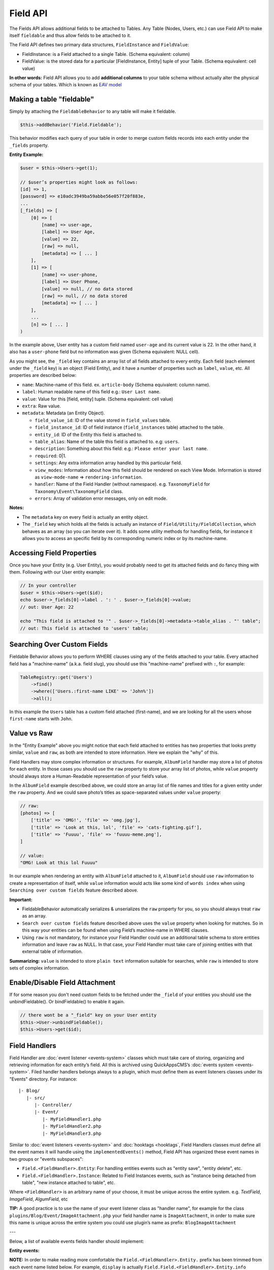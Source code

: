 Field API
#########

The Fields API allows additional fields to be attached to Tables. Any Table
(Nodes, Users, etc.) can use Field API to make itself ``fieldable`` and thus
allow fields to be attached to it.

The Field API defines two primary data structures, ``FieldInstance`` and
``FieldValue``:

-  FieldInstance: is a Field attached to a single Table. (Schema equivalent: column)
-  FieldValue: is the stored data for a particular [FieldInstance, Entity] tuple
   of your Table. (Schema equivalent: cell value)

**In other words:** Field API allows you to add **additional columns** to
your table schema without actually alter the physical schema of your tables.
Which is known as `EAV model <http://en.wikipedia.org/wiki/Entity%E2%80%93attribute%E2%80%93value_model>`__

Making a table "fieldable"
==========================

Simply by attaching the ``FieldableBehavior`` to any table will make it
fieldable.

.. code:: php

    $this->addBehavior('Field.Fieldable');

This behavior modifies each query of your table in order to merge
custom fields records into each entity under the ``_fields`` property.

**Entity Example:**

.. code:: php

    $user = $this->Users->get(1);

    // $user’s properties might look as follows:
    [id] => 1,
    [password] => e10adc3949ba59abbe56e057f20f883e,
    ...
    [_fields] => [
        [0] => [
            [name] => user-age,
            [label] => User Age,
            [value] => 22,
            [raw] => null,
            [metadata] => [ ... ]
        ],
        [1] => [
            [name] => user-phone,
            [label] => User Phone,
            [value] => null, // no data stored
            [raw] => null, // no data stored
            [metadata] => [ ... ]
        ],
        ...
        [n] => [ ... ]
    )

In the example above, User entity has a custom field named ``user-age``
and its current value is 22. In the other hand, it also has a
``user-phone`` field but no information was given (Schema equivalent:
NULL cell).

As you might see, the ``_field`` key contains an array list of all
fields attached to every entity. Each field (each element under the
``_field`` key) is an object (Field Entity), and it have a number of
properties such as ``label``, ``value``, etc. All properties are
described below:

-  ``name``: Machine-name of this field. ex. ``article-body`` (Schema
   equivalent: column name).
-  ``label``: Human readable name of this field e.g.:
   ``User Last name``.
-  ``value``: Value for this [field, entity] tuple. (Schema equivalent:
   cell value)
-  ``extra``: Raw value.
-  ``metadata``: Metadata (an Entity Object).

   -  ``field_value_id``: ID of the value stored in ``field_values``
      table.
   -  ``field_instance_id``: ID of field instance (``field_instances``
      table) attached to the table.
   -  ``entity_id``: ID of the Entity this field is attached to.
   -  ``table_alias``: Name of the table this field is attached to. e.g:
      ``users``.
   -  ``description``: Something about this field: e.g.:
      ``Please enter your last name``.
   -  ``required``: 0\|1.
   -  ``settings``: Any extra information array handled by this
      particular field.
   -  ``view_modes``: Information about how this field should be
      rendered on each View Mode. Information is stored as
      ``view-mode-name`` => ``rendering-information``.
   -  ``handler``: Name of the Field Handler (without namespace). e.g.
      ``TaxonomyField`` for ``Taxonomy\Event\TaxonomyField`` class.
   -  ``errors``: Array of validation error messages, only on edit mode.

**Notes:**

-  The ``metadata`` key on every field is actually an entity object.
-  The ``_field`` key which holds all the fields is actually an instance
   of ``Field/Utility/FieldCollection``, which behaves as an array (so
   you can iterate over it). It adds some utility methods for handling
   fields, for instance it allows you to access an specific field by its
   corresponding numeric index or by its machine-name.

Accessing Field Properties
==========================

Once you have your Entity (e.g. User Entity), you would probably need to
get its attached fields and do fancy thing with them. Following with our
User entity example:

.. code:: php

    // In your controller
    $user = $this->Users->get($id);
    echo $user->_fields[0]->label . ': ' . $user->_fields[0]->value;
    // out: User Age: 22

    echo "This field is attached to '" . $user->_fields[0]->metadata->table_alias . "' table";
    // out: This field is attached to 'users' table;

Searching Over Custom Fields
============================

Fieldable Behavior allows you to perform WHERE clauses using any of the
fields attached to your table. Every attached field has a "machine-name"
(a.k.a. field slug), you should use this "machine-name" prefixed with
``:``, for example:

.. code:: php

    TableRegistry::get('Users')
        ->find()
        ->where(['Users.:first-name LIKE' => 'John%'])
        ->all();

In this example the ``Users`` table has a custom field attached (first-name),
and we are looking for all the users whose ``first-name`` starts with ``John``.

Value vs Raw
==============

In the "Entity Example" above you might notice that each field attached
to entities has two properties that looks pretty similar, ``value`` and
``raw``, as both are intended to store information. Here we explain
the "why" of this.

Field Handlers may store complex information or structures. For example,
``AlbumField`` handler may store a list of photos for each entity. In
those cases you should use the ``raw`` property to store your array
list of photos, while ``value`` property should always store a
Human-Readable representation of your field’s value.

In the ``AlbumField`` example described above, we could store an array list of
file names and titles for a given entity under the ``raw`` property. And we
could save photo’s titles as space-separated values under ``value`` property:

.. code:: php

    // raw:
    [photos] => [
        ['title' => 'OMG!', 'file' => 'omg.jpg'],
        ['title' => 'Look at this, lol', 'file' => 'cats-fighting.gif'],
        ['title' => 'Fuuuu', 'file' => 'fuuuu-meme.png'],
    ]
    
    // value:
    "OMG! Look at this lol Fuuuu"

In our example when rendering an entity with ``AlbumField`` attached to
it, ``AlbumField`` should use ``raw`` information to create a
representation of itself, while ``value`` information would acts like
some kind of ``words index`` when using ``Searching over custom fields``
feature described above.

**Important:**

-  FieldableBehavior automatically serializes & unserializes the
   ``raw`` property for you, so you should always treat ``raw`` as
   an array.
-  ``Search over custom fields`` feature described above uses the
   ``value`` property when looking for matches. So in this way your
   entities can be found when using Field’s machine-name in WHERE
   clauses.
-  Using ``raw`` is not mandatory, for instance your Field Handler
   could use an additional table schema to store entities information
   and leave ``raw`` as NULL. In that case, your Field Handler must
   take care of joining entities with that external table of
   information.

**Summarizing:** ``value`` is intended to store ``plain text``
information suitable for searches, while ``raw`` is intended to store
sets of complex information.


Enable/Disable Field Attachment
===============================

If for some reason you don't need custom fields to be fetched under the
``_field`` of your entities you should use the unbindFieldable(). Or
bindFieldable() to enable it again.

.. code:: php

    // there wont be a "_field" key on your User entity
    $this->User->unbindFieldable();
    $this->Users->get($id);

Field Handlers
==============

Field Handler are :doc:`event listener <events-system>` classes which must take
care of storing, organizing and retrieving information for each entity’s
field. All this is archived using QuickAppsCMS’s
:doc:`events system <events-system>`. Filed handler handlers belongs always to
a plugin, which must define them as event listeners classes under its "Events"
directory. For instance:

::

    |- Blog/
       |- src/
          |- Controller/
          |- Event/
             |- MyFieldHandler1.php
             |- MyFieldHandler2.php
             |- MyFieldHandler3.php

Similar to :doc:`event listeners <events-system>` and :doc:`hooktags <hooktags`,
Field Handlers classes must define all the event names it will handle using the
``implementedEvents()`` method, Field API has organized these event names in two
groups or "events subspaces":

-  ``Field.<FieldHandler>.Entity``: For handling entities events such as
   "entity save", "entity delete", etc.
-  ``Field.<FieldHandler>.Instance``: Related to Field Instances events,
   such as "instance being detached from table", "new instance attached
   to table", etc.

Where ``<FieldHandler>`` is an arbitrary name of your choose, it must be unique
across the entire system. e.g. `TextField`, `ImageField`, `AlgumField`, etc

**TIP:** A good practice is to use the name of your event listener class as
"handler name", for example for the class
``plugins/Blog/Event/ImageAttachment.php`` your field handler name is
``ImageAttachment``, in order to make sure this name is unique across the entire
system you could use plugin’s name as prefix: ``BlogImageAttachment``

---

Below, a list of available events fields handler should implement:

**Entity events:**

**NOTE:** In order to make reading more comfortable the
``Field.<FieldHandler>.Entity.`` prefix has been trimmed from each event name
listed below. For example, ``display`` is actually
``Field.Field.<FieldHandler>.Entity.info``

-  ``display``: When an entity is being rendered.
-  ``edit``: When an entity is being rendered in ``edit`` mode. (backend usually).
-  ``beforeFind``: Before an entity is retrieved from DB.
-  ``beforeValidate``: Before entity is validated as part of save operation.
-  ``afterValidate``: After entity is validated as part of save operation.
-  ``beforeSave``: Before entity is saved.
-  ``afterSave``: After entity was saved.
-  ``beforeDelete``: Before entity is deleted.
-  ``afterDelete``: After entity was deleted.


**Instance events:**

**NOTE:** In order to make reading more comfortable the
``Field.<FieldHandler>.Instance.`` prefix has been trimmed from each event name
listed below. For example, ``info`` is actually
``Field.<FieldHandler>.Instance.info``

-  ``info``: When QuickAppsCMS asks for information about each registered Field.
-  ``settingsForm``: Additional settings for this field, should define the way the values will be stored in the database.
-  ``settingsDefaults``: Default values for field settings form’s inputs.
-  ``settingsValidate``: Before instance’s settings are changed, here you can apply your own validation rules.
-  ``viewModeForm``: Additional view mode settings, should define the way the values will be rendered for a particular view mode.
-  ``viewModeDefaults``: Default values for view mode settings form’s inputs.
-  ``viewModeValidate``: Before view-mode’s settings are changed, here you can apply your own validation rules.
-  ``beforeAttach``: Before field is attached to Tables.
-  ``afterAttach``: After field is attached to Tables.
-  ``beforeDetach``: Before field is detached from Tables.
-  ``afterDetach``: After field is detached from Tables.

Creating Field Handlers
-----------------------

As we mention early, Field Handler are simply Event Listeners classes which
should respond to the enormous list of event names described above. In order to
make this task easy you can simply create a new Event Listener class and extend
``Field\BaseHandler``, so instead of implementing the EvenListener
interface you should simply extend this class.

For instance, we could create a ``Date`` Field Handler, aimed to provide a date
picker for every entity this field is attached to. You must create a new Event
Listener class under the ``Event`` directory of the plugin defining this field.

.. code:: php

    // MyPlugin/src/Event/DateField.php
    namespace MyPlugin\Event;
    use Field\BaseHandler;
    
    class DateField extends BaseHandler
    {
        // logic
    }

``BaseHandler`` class is a simple base class which automatically registers
all the events names a Field could handle (as listed above), it has empty
methods which you should override with your own logic:

.. code:: php

    namespace MyPlugin;
    use Field\BaseHandler;
    
    class DateField extends BaseHandler
    {

        public function entityDisplay(Event $event, $field, $options = [])
        {
            return 'HTML representation of $field';
        }

        public function entityBeforeSave(Event $event, $entity, $field, $options)
        {
            return true;
        }

        // ...
    }

Check this class’s documentation for deeper information.


Preparing Field Inputs
----------------------

Your Field Handler should somehow render some form elements (inputs, selects,
textareas, etc) when rendering Table’s Entities in ``edit mode``. For this we
have the ``Field.<FieldHandler>.Entity.edit`` event, which should return a HTML
code containing all the form elements for [entity, field_instance] tuple.

For example, lets suppose we have a ``TextField`` attached to the ``Users``
Table for storing their ``favorite-food``, and now we are editing some specific
``User`` Entity (i.e.: User.id = 4), so in the editing form page we should see
some inputs for change some values like ``username`` or ``password``, and also
we should see a ``favorite-food`` input where Users shall type in their favorite
food. Well, your TextField Handler should print something like this:

.. code:: html

    // note the `:` prefix
    <input name=":favorite-food" value="<current_value_from_entity>" />

To accomplish this, your Field Handler should properly catch the
``Field.<FieldHandler>.Entity.edit`` event, example:

.. code:: php

    public function entityEdit(Event $event, $field)
    {
      return '<input name=":' . $field->name . '" value="' . $field->value . '" />";
    }

As usual, the second argument ``$field`` contains all the information you will
need to properly render your form inputs.

You must tell to QuickAppsCMS that the fields you are sending in your POST
action are actually virtual fields. To do so, all your input’s ``name``
attributes **must be prefixed** with ``:`` followed by its machine name (a.k.a.
``slug``):

.. code:: html

    <input name=":<machine-name>" ... />

You may also create complex data structures like so:

.. code:: html

    <input name=":album.name" value="<current_value>" />
    <input name=":album.photo.0" value="<current_value>" />
    <input name=":album.photo.1" value="<current_value>" />
    <input name=":album.photo.2" value="<current_value>" />

The above may produce a $_POST array like below:

.. code:: php

    :album => [
        name => Album Name,
        photo => [
            0 => url_image1.jpg,
            1 => url_image2.jpg,
            2 => url_image3.jpg
        ]
    ],
    ...
    :other_field => ...,

**Remember**, you should always rely on ``View::elements()`` for rendering HTML
code, instead printing HTML code directly from PHP you should place your HTML
code into a view element and render it using ``View`` class. All events related
to rendering tasks (such as "edit", "display", etc) have their subject set to
the view instance being used, this means you could do as follow:

.. code:: php

    public function editTextField(Event $event, $field)
    {
        $view = $event->subject();
        return $view->element('text_field_edit', ['field' => $field]);
    }

Creating an Edit Form
---------------------

In previous example we had an User edit form. When rendering User’s form-inputs
usually you would do something like so:

.. code:: php

    <?php echo $this->Form->input('id', ['type' => 'hidden']); ?>
    <?php echo $this->Form->input('username'); ?>
    <?php echo $this->Form->input('password'); ?>

When rendering virtual fields you can pass the whole Field Object to
``FormHelper::input()`` method. So instead of passing the input name as first
argument (as above) you can do as follow:

.. code:: php

    <!-- Remember, custom fields are under the `_fields` property of your entity -->
    <?php echo $this->Form->input($user->_fields[0]); ?>
    <?php echo $this->Form->input($user->_fields[1]); ?>

That will render the first and second virtual field attached to your entity. But
usually you'll end creating some loop structure and render all of them at once:

.. code:: php

    <?php foreach ($user->_fields as $field): ?>
        <?php echo $this->Form->input($field); ?>
    <?php endforeach; ?>

As you may see, ``Form::input()`` **automagically fires** the
``Field.<FieldHandler>.Entity.edit`` event asking to the corresponding Field
Handler for its HTML form elements. Passing the Field object to
``Form::input()`` is not mandatory, you can manually generate your input
elements:

.. code:: html

    <input name=":<?= $field->name; ?>" value="<?= $field->value; ?>" />

The ``$user`` variable used in these examples assumes you used
``Controller::set()`` method in your controller.

A more complete example:

.. code:: php

    // UsersController.php
    public function edit($id)
    {
        $this->set('user', $this->Users->get($id));
    }

.. code:: php

    <!-- edit.ctp -->
    <?php echo $this->Form->create($user); ?>
        <?php echo $this->Form->hidden('id'); ?>
        <?php echo $this->Form->input('username'); ?>
        <?php echo $this->Form->input('password'); ?>
        <!-- Custom Fields -->
        <?php foreach ($user->_fields as $field): ?>
            <?php echo $this->Form->input($field); ?>
        <?php endforeach; ?>
        <!-- /Custom Fields -->
        <?php echo $this->Form->submit('Save User'); ?>
    <?php echo $this->Form->end(); ?>


Field API UI
============

Now you know how Field API works you might need an easy way to attach, and
manage fields for your tables. Field plugin provides an UI (user-interface) for
handling all this tasks, Field API UI is packaged as a trait:
``Field\Controller\FieldUIControllerTrait``, you must simply attach this trait to
an empty controller and you are ready to go.

With this trait, Field plugin provides an user friendly UI for manage entity’s
fields by attaching a series of actions over a ``clean`` controller.

**Usage:**

Beside adding ``use FieldUIControllerTrait;`` to your controller you MUST also
indicate the name of the Table being managed using the ``$_manageTable``
property. For example:

.. code:: php

    namespace MyPlugin\Controller;

    use MyPlugin\Controller\MyPluginAppController;
    use Field\Controller\FieldUIControllerTrait;

    class MyCleanController extends MyPluginAppController
    {
        use FieldUIControllerTrait;
        protected $_manageTable = 'user_photos';
    }

In the example above, ``MyCleanController`` will be used to manage all fields
attached to the ``user_photos`` table. You can now access your controller as
usual and you will see Field API UI in action.

**IMPORTANT:** In order to avoid trait collision you should always ``extend``
Field UI using this trait over a ``clean`` controller. This is, an empty
controller class with no methods defined.

Requirements
------------

-  This trait should only be used over a clean controller.
-  You must define ``$_manageTable`` property in your controller.
-  Your Controller must be a backend-controller (under ``Controller\Admin`` namespace).

An exception will be raised if any of the requirements described above has not accomplished.

.. meta::
    :title lang=en: Field API
    :keywords lang=en: api,fields,field,behavior,cck,eav,fieldable,entity,custom field,search,render field,form input
